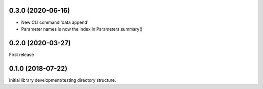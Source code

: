 0.3.0 (2020-06-16)
------------------

* New CLI command 'data append'
* Parameter names is now the index in Parameters.summary()

0.2.0 (2020-03-27)
------------------

First release


0.1.0 (2018-07-22)
------------------

Initial library development/testing directory structure.
